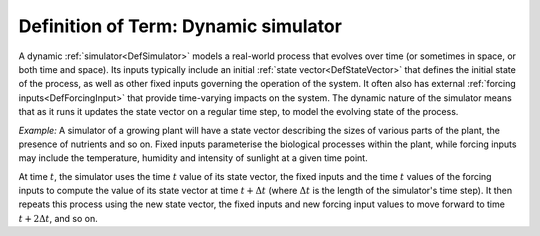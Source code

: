 .. _DefDynamic:

Definition of Term: Dynamic simulator
=====================================

A dynamic :ref:`simulator<DefSimulator>` models a real-world process
that evolves over time (or sometimes in space, or both time and space).
Its inputs typically include an initial :ref:`state
vector<DefStateVector>` that defines the initial state of the
process, as well as other fixed inputs governing the operation of the
system. It often also has external :ref:`forcing
inputs<DefForcingInput>` that provide time-varying impacts on
the system. The dynamic nature of the simulator means that as it runs it
updates the state vector on a regular time step, to model the evolving
state of the process.

*Example:* A simulator of a growing plant will have a state vector
describing the sizes of various parts of the plant, the presence of
nutrients and so on. Fixed inputs parameterise the biological processes
within the plant, while forcing inputs may include the temperature,
humidity and intensity of sunlight at a given time point.

At time :math:`t`, the simulator uses the time :math:`t` value
of its state vector, the fixed inputs and the time :math:`t` values
of the forcing inputs to compute the value of its state vector at time
:math:`t+\Delta t` (where :math:`\Delta t` is the length of the simulator's
time step). It then repeats this process using the new state vector, the
fixed inputs and new forcing input values to move forward to time
:math:`t+2\Delta t`, and so on.
